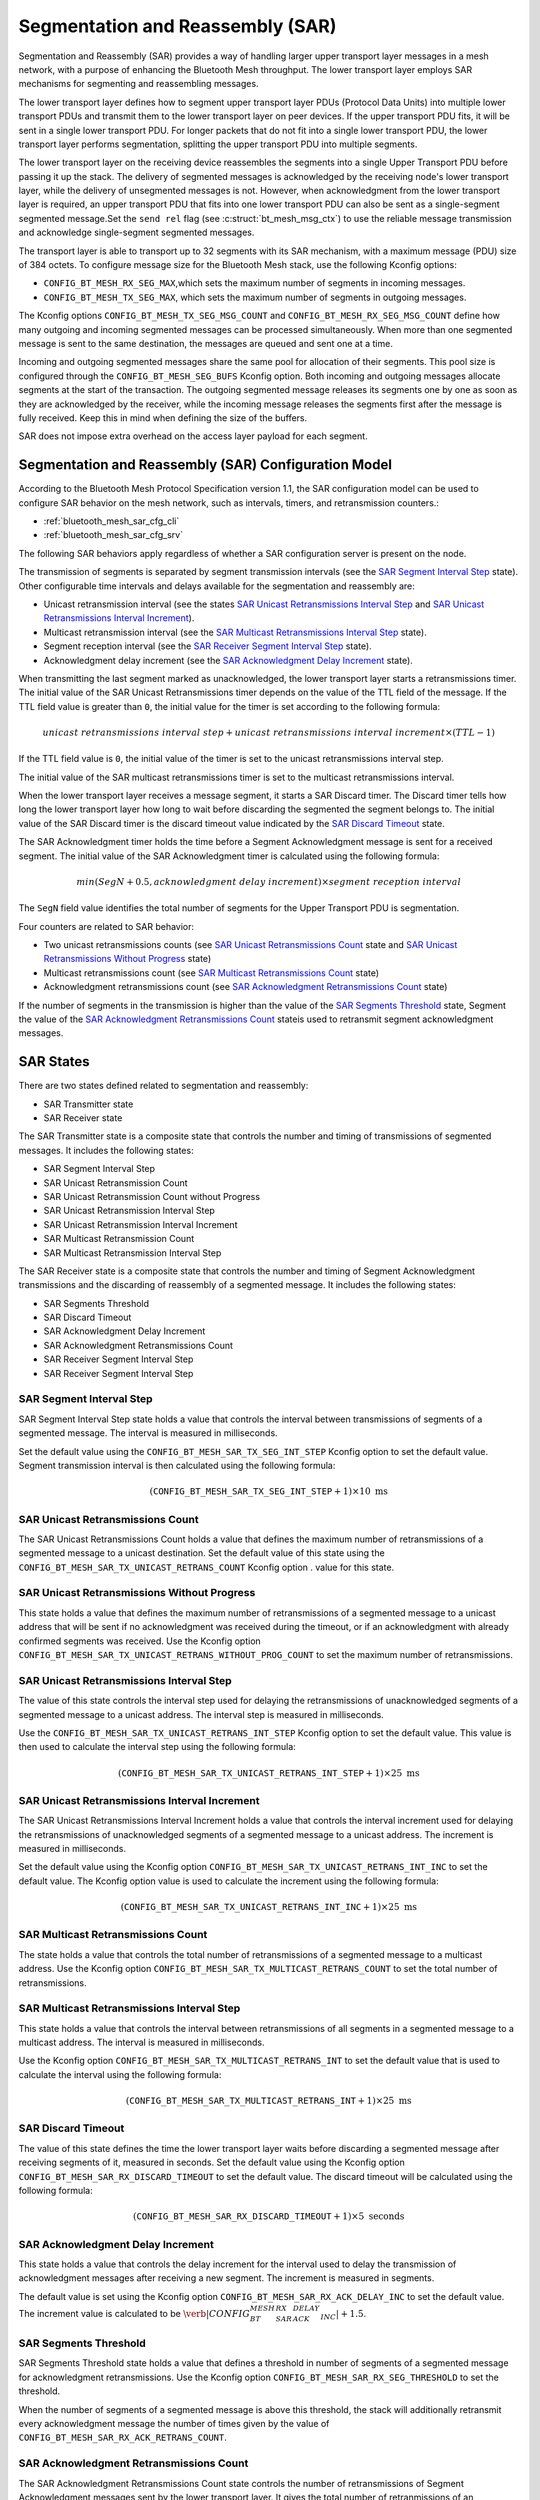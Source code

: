 .. _bluetooth_mesh_sar_cfg:

Segmentation and Reassembly (SAR)
#################################

Segmentation and Reassembly (SAR) provides a way of handling larger upper transport layer messages
in a mesh network, with a purpose of enhancing the Bluetooth Mesh throughput.
The lower transport layer employs SAR mechanisms for segmenting and reassembling messages.

The lower transport layer defines how to segment upper transport layer PDUs (Protocol Data Units) into multiple lower transport PDUs and transmit them to the lower transport layer on peer devices. 
If the upper transport PDU fits, it will be sent in a single lower transport PDU. For longer packets that do not fit into a single lower transport PDU, the lower transport layer performs segmentation, 
splitting the upper transport PDU into multiple segments.

The lower transport layer on the receiving device reassembles the segments into a single Upper
Transport PDU before passing it up the stack. The delivery of segmented messages is acknowledged 
by the receiving node's lower transport layer, while the delivery of unsegmented messages is not. However, 
when acknowledgment from the lower transport layer is required, an upper transport PDU that fits into one lower transport PDU 
can also be sent as a single-segment segmented message.Set the ``send rel`` flag (see :c:struct:`bt_mesh_msg_ctx`) to use the reliable message
transmission and acknowledge single-segment segmented messages.

The transport layer is able to transport up to 32 segments with its SAR mechanism, with a maximum
message (PDU) size of 384 octets.  To configure message size for the Bluetooth Mesh stack, use the
following Kconfig options:

* ``CONFIG_BT_MESH_RX_SEG_MAX``,which sets the maximum number of segments in incoming messages.
* ``CONFIG_BT_MESH_TX_SEG_MAX``, which sets the maximum number of segments in outgoing messages.

The Kconfig options ``CONFIG_BT_MESH_TX_SEG_MSG_COUNT`` and
``CONFIG_BT_MESH_RX_SEG_MSG_COUNT`` define how many outgoing and incoming segmented
messages can be processed simultaneously. When more than one segmented message is sent to the same
destination, the messages are queued and sent one at a time.

Incoming and outgoing segmented messages share the same pool for allocation of their segments. This
pool size is configured through the ``CONFIG_BT_MESH_SEG_BUFS`` Kconfig option.
Both incoming and outgoing messages allocate segments at the start of the transaction. The outgoing
segmented message releases its segments one by one as soon as they are acknowledged by the receiver,
while the incoming message releases the segments first after the message is fully received.
Keep this in mind when defining the size of the buffers.

SAR does not impose extra overhead on the access layer payload for each segment.

Segmentation and Reassembly (SAR) Configuration Model
******************************************************

According to the Bluetooth Mesh Protocol Specification version 1.1, the SAR configuration model can be used to configure SAR behavior on the mesh network, 
such as intervals, timers, and retransmission counters.:

* :ref:`bluetooth_mesh_sar_cfg_cli`
* :ref:`bluetooth_mesh_sar_cfg_srv`

The following SAR behaviors apply regardless of whether a SAR configuration server is present on the node.

The transmission of segments is separated by segment transmission intervals (see the
`SAR Segment Interval Step`_ state). Other configurable time intervals and delays available for the
segmentation and reassembly are:

* Unicast retransmission interval (see the states `SAR Unicast Retransmissions Interval Step`_ and `SAR Unicast Retransmissions Interval Increment`_).
* Multicast retransmission interval (see the `SAR Multicast Retransmissions Interval Step`_ state).
* Segment reception interval (see the `SAR Receiver Segment Interval Step`_ state).
* Acknowledgment delay increment (see the `SAR Acknowledgment Delay Increment`_ state).

When transmitting the last segment marked as unacknowledged, the lower transport layer starts a
retransmissions timer.  The initial value of the SAR Unicast Retransmissions timer depends on the
value of the TTL field of the message. If the TTL field value is greater than ``0``, the initial
value for the timer is set according to the following formula:

.. math::

   unicast~retransmissions~interval~step + unicast~retransmissions~interval~increment \times (TTL - 1)


If the TTL field value is ``0``, the initial value of the timer is set to the unicast
retransmissions interval step.

The initial value of the SAR multicast retransmissions timer is set to the multicast retransmissions
interval.

When the lower transport layer receives a message segment, it starts a SAR Discard timer. The
Discard timer tells how long the lower transport layer  how long to wait before discarding the segmented 
the segment belongs to. The initial value of the SAR Discard timer is the discard timeout value
indicated by the `SAR Discard Timeout`_ state.

The SAR Acknowledgment timer holds the time before a Segment Acknowledgment message is sent for a
received segment. The initial value of the SAR Acknowledgment timer is calculated using the
following formula:

.. math::

   min(SegN + 0.5 , acknowledgment~delay~increment) \times segment~reception~interval


The ``SegN`` field value identifies the total number of segments for the Upper Transport PDU is
segmentation.

Four counters are related to SAR behavior:

* Two unicast retransmissions counts (see `SAR Unicast Retransmissions Count`_ state and `SAR Unicast Retransmissions Without Progress`_ state)
* Multicast retransmissions count (see `SAR Multicast Retransmissions Count`_ state)
* Acknowledgment retransmissions count (see `SAR Acknowledgment Retransmissions Count`_ state)

If the number of segments in the transmission is higher than the value of the
`SAR Segments Threshold`_ state, Segment 
the value of the `SAR Acknowledgment Retransmissions Count`_ stateis used to retransmit segment acknowledgment messages.

.. _bt_mesh_sar_cfg_states:

SAR States
**********

There are two states defined related to segmentation and reassembly:

* SAR Transmitter state
* SAR Receiver state

The SAR Transmitter state is a composite state that controls the number and timing of transmissions
of segmented messages. It includes the following states:

* SAR Segment Interval Step
* SAR Unicast Retransmission Count
* SAR Unicast Retransmission Count without Progress
* SAR Unicast Retransmission Interval Step
* SAR Unicast Retransmission Interval Increment
* SAR Multicast Retransmission Count
* SAR Multicast Retransmission Interval Step

The SAR Receiver state is a composite state that controls the number and timing of Segment
Acknowledgment transmissions and the discarding of reassembly of a segmented message. It includes
the following states:

* SAR Segments Threshold
* SAR Discard Timeout
* SAR Acknowledgment Delay Increment
* SAR Acknowledgment Retransmissions Count
* SAR Receiver Segment Interval Step
* SAR Receiver Segment Interval Step

SAR Segment Interval Step
=========================

SAR Segment Interval Step state holds a value that controls the interval between transmissions of
segments of a segmented message. The interval is measured in milliseconds.

Set the default value using the ``CONFIG_BT_MESH_SAR_TX_SEG_INT_STEP`` Kconfig option to set the default
value. Segment transmission interval is then calculated using the following formula:

.. math::

   (\mathtt{CONFIG\_BT\_MESH\_SAR\_TX\_SEG\_INT\_STEP} + 1) \times 10~\text{ms}


SAR Unicast Retransmissions Count
=================================

The SAR Unicast Retransmissions Count holds a value that defines the maximum number of retransmissions
of a segmented message to a unicast destination.  Set the default value of this state using the
``CONFIG_BT_MESH_SAR_TX_UNICAST_RETRANS_COUNT`` Kconfig option .
value for this state.

SAR Unicast Retransmissions Without Progress 
==================================================

This state holds a value that defines the maximum number of retransmissions of a segmented message
to a unicast address that will be sent if no acknowledgment was received during the timeout, or if
an acknowledgment with already confirmed segments was received. Use the Kconfig option
``CONFIG_BT_MESH_SAR_TX_UNICAST_RETRANS_WITHOUT_PROG_COUNT`` to set the maximum number
of retransmissions.

SAR Unicast Retransmissions Interval Step
=========================================

The value of this state controls the interval step used for delaying the retransmissions of
unacknowledged segments of a segmented message to a unicast address. The interval step is measured
in milliseconds.

Use the ``CONFIG_BT_MESH_SAR_TX_UNICAST_RETRANS_INT_STEP`` Kconfig option to set the
default value.  This value is then used to calculate the interval step using the following formula:

.. math::

   (\mathtt{CONFIG\_BT\_MESH\_SAR\_TX\_UNICAST\_RETRANS\_INT\_STEP} + 1) \times 25~\text{ms}


SAR Unicast Retransmissions Interval Increment
==============================================

The SAR Unicast Retransmissions Interval Increment holds a value that controls the interval increment
used for delaying the retransmissions of unacknowledged segments of a segmented message to a unicast
address. The increment is measured in milliseconds.

Set the default value using the Kconfig option ``CONFIG_BT_MESH_SAR_TX_UNICAST_RETRANS_INT_INC`` to set the
default value.  The Kconfig option value is used to calculate the increment using the following
formula:

.. math::

   (\mathtt{CONFIG\_BT\_MESH\_SAR\_TX\_UNICAST\_RETRANS\_INT\_INC} + 1) \times 25~\text{ms}


SAR Multicast Retransmissions Count
===================================

The state holds a value that controls the total number of retransmissions of a segmented message to
a multicast address. Use the Kconfig option
``CONFIG_BT_MESH_SAR_TX_MULTICAST_RETRANS_COUNT`` to set the total number of
retransmissions.

SAR Multicast Retransmissions Interval Step
===========================================

This state holds a value that controls the interval between retransmissions of all segments in a
segmented message to a multicast address.  The interval is measured in milliseconds.

Use the Kconfig option ``CONFIG_BT_MESH_SAR_TX_MULTICAST_RETRANS_INT`` to set the
default value that is used to calculate the interval using the following formula:

.. math::

   (\mathtt{CONFIG\_BT\_MESH\_SAR\_TX\_MULTICAST\_RETRANS\_INT} + 1) \times 25~\text{ms}


SAR Discard Timeout
===================

The value of this state defines the time the lower transport layer waits before discarding a segmented message after receiving segments of it, 
measured in seconds. Set the default value using the Kconfig option ``CONFIG_BT_MESH_SAR_RX_DISCARD_TIMEOUT`` to set the default value. 
The discard timeout will be calculated using the following formula:

.. math::

   (\mathtt{CONFIG\_BT\_MESH\_SAR\_RX\_DISCARD\_TIMEOUT} + 1) \times 5~\text{seconds}


SAR Acknowledgment Delay Increment
==================================

This state holds a value that controls the delay increment for the interval used to delay the transmission of acknowledgment messages after receiving a new segment. 
The increment is measured in segments.

The default value is set using the Kconfig option ``CONFIG_BT_MESH_SAR_RX_ACK_DELAY_INC`` to set the default
value. The increment value is calculated to be
:math:`\verb|CONFIG_BT_MESH_SAR_RX_ACK_DELAY_INC| + 1.5`.

SAR Segments Threshold
======================

SAR Segments Threshold state holds a value that defines a threshold in number of segments of a
segmented message for acknowledgment retransmissions.  Use the Kconfig option
``CONFIG_BT_MESH_SAR_RX_SEG_THRESHOLD`` to set the threshold.

When the number of segments of a segmented message is above this threshold, the stack will
additionally retransmit every acknowledgment message the number of times given by the value of
``CONFIG_BT_MESH_SAR_RX_ACK_RETRANS_COUNT``.

SAR Acknowledgment Retransmissions Count
========================================

The SAR Acknowledgment Retransmissions Count state controls the number of retransmissions of Segment
Acknowledgment messages sent by the lower transport layer.  It gives the total number of
retranmissions of an acknowledgment message that the stack will additionally send when the size of
segments in a segmented message is above the ``CONFIG_BT_MESH_SAR_RX_SEG_THRESHOLD``
value.

Use the Kconfig option ``CONFIG_BT_MESH_SAR_RX_ACK_RETRANS_COUNT`` to set the default
value for this state.  The maximum number of transmissions of a Segment Acknowledgment message is
:math:`\verb|CONFIG_BT_MESH_SAR_RX_ACK_RETRANS_COUNT| + 1`.

SAR Receiver Segment Interval Step
==================================

The SAR Receiver Segment Interval Step defines the segments reception interval step used for
delaying the transmission of an acknowledgment message after receiving a new segment. The interval
is measured in milliseconds.

Use the Kconfig option ``CONFIG_BT_MESH_SAR_RX_SEG_INT_STEP`` to set the default value
and calculate the interval using the following formula:

.. math::

   (\mathtt{CONFIG\_BT\_MESH\_SAR\_RX\_SEG\_INT\_STEP} + 1) \times 10~\text{ms}
